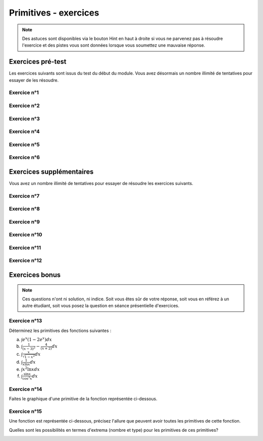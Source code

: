**********************
Primitives - exercices
**********************

.. note:: Des astuces sont disponibles via le bouton Hint en haut à droite si vous ne parvenez pas à résoudre l'exercice et des pistes vous sont données lorsque vous soumettez une mauvaise réponse.


Exercices pré-test
==================

Les exercices suivants sont issus du test du début du module. Vous avez désormais un nombre illimité de tentatives pour essayer de les résoudre.


Exercice n°1
------------

.. inginious:: m4_primitives_01


Exercice n°2
------------

.. inginious:: m4_primitives_02

Exercice n°3
------------

.. inginious:: m4_primitives_03

Exercice n°4
------------

.. inginious:: m4_primitives_04

Exercice n°5
------------

.. inginious:: m4_primitives_05

.. inginious:: m4_primitives_05_supp

Exercice n°6
------------

.. inginious:: m4_primitives_06



Exercices supplémentaires
=========================

Vous avez un nombre illimité de tentatives pour essayer de résoudre les exercices suivants.


Exercice n°7
------------

.. inginious:: m4_primitives_07


Exercice n°8
------------

.. inginious:: m4_primitives_08

Exercice n°9
------------

.. inginious:: m4_primitives_09

Exercice n°10
-------------

.. inginious:: m4_primitives_10

Exercice n°11
-------------

.. inginious:: m4_primitives_11

Exercice n°12
-------------

.. inginious:: m4_primitives_12



Exercices bonus
===============

.. note:: Ces questions n'ont ni solution, ni indice. Soit vous êtes sûr de votre réponse, soit vous en référez à un autre étudiant, soit vous posez la question en séance présentielle d'exercices.


Exercice n°13
-------------

Déterminez les primitives des fonctions suivantes :

a) :math:`\int {e^x(1-2e^x)}dx`

b) :math:`\int {\frac{1}{(x-3)^2}-\frac{4}{(x+2)}}dx`

c) :math:`\int {\frac{x}{\sqrt {1-x^2}}}dx`

d) :math:`\int {\frac{1}{x\ln x}}dx`

e) :math:`\int {x^2\ln x}dx`

f) :math:`\int {\frac{\sin x}{\cos^3 x}}dx`

Exercice n°14
-------------

Faites le graphique d'une primitive de la fonction représentée ci-dessous.

.. image:: img/8.png


 
Exercice n°15
-------------

Une fonction est représentée ci-dessous, précisez l'allure que peuvent avoir toutes les primitives de cette fonction. 

Quelles sont les possibilités en termes d'extrema (nombre et type) pour les primitives de ces primitives?

.. image:: img/9.png